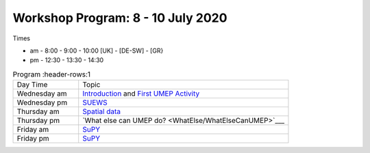 Workshop Program: 8 - 10 July 2020 
-------------------------

Times

- am -  8:00  - 9:00 -  10:00   [UK] - [DE-SW] - [GR}
- pm - 12:30  - 13:30 - 14:30
 

.. list-table:: Program
   :header-rows:1 
   :widths: 25, 80

   * - Day Time
     - Topic
   * - Wednesday am
     - `Introduction <Intro1>`_ and `First UMEP Activity <FirstUMEPActivity>`__
   * - Wednesday pm
     - `SUEWS <LocalScale/SUEWS>`_
   * - Thursday am
     - `Spatial data <GettingData/GettingData>`__
   * - Thursday pm
     -  `What else can UMEP do? <WhatElse/WhatElseCanUMEP>`___
   * - Friday am
     - `SuPY <SUPY/SuPy>`_
   * - Friday pm
     - `SuPY <SUPY/SuPy>`_
 


